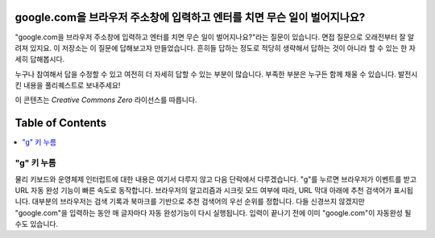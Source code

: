 google.com을 브라우저 주소창에 입력하고 엔터를 치면 무슨 일이 벌어지나요?
====================
"google.com을 브라우저 주소창에 입력하고 엔터를 치면 무슨 일이 벌어지나요?"라는 질문이 있습니다.
면접 질문으로 오래전부터 잘 알려져 있지요. 이 저장소는 이 질문에 답해보고자 만들었습니다.
흔히들 답하는 정도로 적당히 생략해서 답하는 것이 아니라 할 수 있는 한 자세히 답해봅시다.

누구나 참여해서 답을 수정할 수 있고 여전히 더 자세히 답할 수 있는 부분이 많습니다. 
부족한 부분은 누구든 함께 채울 수 있습니다.
발전시킨 내용을 풀리퀘스트로 보내주세요!

이 콘텐츠는 `Creative Commons Zero` 라이선스를 따릅니다.

Table of Contents
====================

.. contents::
   :backlinks: none
   :local:

"g" 키 누름
----------------------
물리 키보드와 운영체제 인터럽트에 대한 내용은 여기서 다루지 않고 다음 단락에서 다루겠습니다. "g"를 누르면 브라우저가 이벤트를 받고 URL 자동 완성 기능이 빠른 속도로 동작합니다. 브라우저의 알고리즘과 시크릿 모드 여부에 따라, URL 막대 아래에 추천 검색어가 표시됩니다. 대부분의 브라우저는 검색 기록과 북마크를 기반으로 추천 검색어의 우선 순위를 정합니다. 다들 신경쓰지 않겠지만 "google.com"을 입력하는 동안 매 글자마다 자동 완성기능이 다시 실행됩니다. 입력이 끝나기 전에 이미 "google.com"이 자동완성 될 수도 있습니다.
